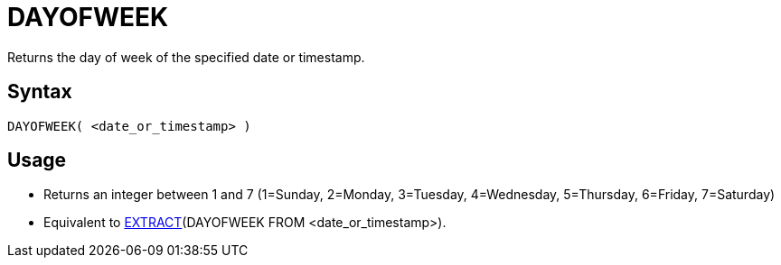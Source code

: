 ////
Licensed to the Apache Software Foundation (ASF) under one
or more contributor license agreements.  See the NOTICE file
distributed with this work for additional information
regarding copyright ownership.  The ASF licenses this file
to you under the Apache License, Version 2.0 (the
"License"); you may not use this file except in compliance
with the License.  You may obtain a copy of the License at
  http://www.apache.org/licenses/LICENSE-2.0
Unless required by applicable law or agreed to in writing,
software distributed under the License is distributed on an
"AS IS" BASIS, WITHOUT WARRANTIES OR CONDITIONS OF ANY
KIND, either express or implied.  See the License for the
specific language governing permissions and limitations
under the License.
////
= DAYOFWEEK

Returns the day of week of the specified date or timestamp.

== Syntax
----
DAYOFWEEK( <date_or_timestamp> )
----

== Usage

* Returns an integer between 1 and 7 (1=Sunday, 2=Monday, 3=Tuesday, 4=Wednesday, 5=Thursday, 6=Friday, 7=Saturday)
* Equivalent to xref:extract.adoc[EXTRACT](DAYOFWEEK FROM <date_or_timestamp>). 